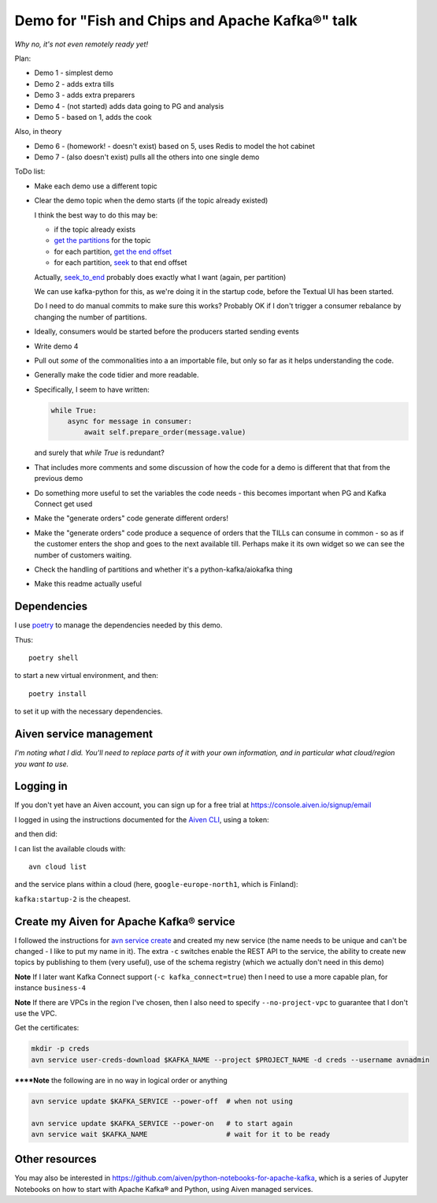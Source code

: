 ================================================
Demo for "Fish and Chips and Apache Kafka®" talk
================================================

*Why no, it's not even remotely ready yet!*

Plan:

* Demo 1 - simplest demo
* Demo 2 - adds extra tills
* Demo 3 - adds extra preparers
* Demo 4 - (not started) adds data going to PG and analysis
* Demo 5 - based on 1, adds the cook

Also, in theory

* Demo 6 - (homework! - doesn't exist) based on 5, uses Redis to model the hot cabinet
* Demo 7 - (also doesn't exist) pulls all the others into one single demo

ToDo list:

* Make each demo use a different topic
* Clear the demo topic when the demo starts (if the topic already existed)

  I think the best way to do this may be:

  * if the topic already exists
  * `get the partitions`_ for the topic
  * for each partition, `get the end offset`_
  * for each partition, `seek`_ to that end offset

  Actually, `seek_to_end`_ probably does exactly what I want (again, per partition)

  We can use kafka-python for this, as we're doing it in the startup code,
  before the Textual UI has been started.

  Do I need to do manual commits to make sure this works? Probably OK if I
  don't trigger a consumer rebalance by changing the number of partitions.

* Ideally, consumers would be started before the producers started sending events
* Write demo 4
* Pull out *some* of the commonalities into a an importable file, but only so
  far as it helps understanding the code.
* Generally make the code tidier and more readable.
* Specifically, I seem to have written:

  .. code:: python

            while True:
                async for message in consumer:
                    await self.prepare_order(message.value)

  and surely that `while True` is redundant?

* That includes more comments and some discussion of how the code for a demo
  is different that that from the previous demo
* Do something more useful to set the variables the code needs - this becomes
  important when PG and Kafka Connect get used
* Make the "generate orders" code generate different orders!
* Make the "generate orders" code produce a sequence of orders that the TILLs
  can consume in common - so as if the customer enters the shop and goes to
  the next available till. Perhaps make it its own widget so we can see the
  number of customers waiting.
* Check the handling of partitions and whether it's a python-kafka/aiokafka
  thing
* Make this readme actually useful

.. _`get the partitions`:
   https://kafka-python.readthedocs.io/en/master/apidoc/KafkaConsumer.html#kafka.KafkaConsumer.partitions_for_topic
.. _`get the end offset`:
   https://kafka-python.readthedocs.io/en/master/apidoc/KafkaConsumer.html#kafka.KafkaConsumer.end_offsets
.. _`seek`:
   https://kafka-python.readthedocs.io/en/master/apidoc/KafkaConsumer.html#kafka.KafkaConsumer.seek
.. _`seek_to_end`:
   https://kafka-python.readthedocs.io/en/master/apidoc/KafkaConsumer.html#kafka.KafkaConsumer.seek_to_end

Dependencies
============

I use poetry_ to manage the dependencies needed by this demo.

Thus::

  poetry shell

to start a new virtual environment, and then::

  poetry install

to set it up with the necessary dependencies.

.. _poetry: https://python-poetry.org/


Aiven service management
========================

*I'm noting what I did. You'll need to replace parts of it with your own
information, and in particular what cloud/region you want to use.*

Logging in
==========

If you don't yet have an Aiven account, you can sign up for a free trial at
https://console.aiven.io/signup/email

I logged in using the instructions documented for the `Aiven CLI`_, using
a token:

.. code: shell

  avn user login USER-EMAIL-ADDRESS --token

.. _`Aiven CLI`: https://docs.aiven.io/docs/tools/cli.html

and then did:

.. code: shell

  avn project switch $PROJECT_NAME

I can list the available clouds with::

  avn cloud list

and the service plans within a cloud (here, ``google-europe-north1``, which is
Finland):

.. code: shell

  avn service plans --service-type kafka --cloud google-europe-north1

``kafka:startup-2`` is the cheapest.

Create my Aiven for Apache Kafka® service
=========================================

I followed the instructions for `avn service create`_ and created my new
service (the name needs to be unique and can't be changed - I like to put my
name in it). The extra ``-c`` switches enable the REST API to the service, the
ability to create new topics by publishing to them (very useful), use of the
schema registry (which we actually don't need in this demo)

.. code: shell

  avn service create $KAFKA_NAME \
      --service-type kafka \
      --cloud google-europe-north1 \
      --plan startup-2 \
      -c kafka_rest=true \
      -c kafka.auto_create_topics_enable=true \
      -c schema_registry=true

.. _`avn service create`: https://docs.aiven.io/docs/tools/cli/service.html#avn-service-create

**Note** If I later want Kafka Connect support (``-c kafka_connect=true``)
then I need to use a more capable plan, for instance ``business-4``

**Note** If there are VPCs in the region I've chosen, then I also need to
specify ``--no-project-vpc`` to guarantee that I don't use the VPC.

Get the certificates:

.. code:: shell

  mkdir -p creds
  avn service user-creds-download $KAFKA_NAME --project $PROJECT_NAME -d creds --username avnadmin

******Note** the following are in no way in logical order or anything

.. code:: shell

   avn service update $KAFKA_SERVICE --power-off  # when not using

   avn service update $KAFKA_SERVICE --power-on   # to start again
   avn service wait $KAFKA_NAME                   # wait for it to be ready


Other resources
===============

You may also be interested in
https://github.com/aiven/python-notebooks-for-apache-kafka,
which is a series of Jupyter Notebooks on how to start with Apache Kafka® and
Python, using Aiven managed services.
